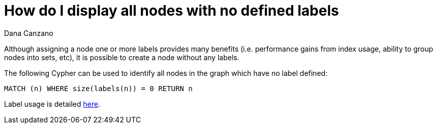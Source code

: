 = How do I display all nodes with no defined labels
:slug: how-do-i-display-all-nodes-with-no-defined-labels
:zendesk-id: 215953117
:author: Dana Canzano
:tags: cypher
:public:
:category: cypher

Although assigning a node one or more labels provides many benefits (i.e. performance gains from index usage, ability to group nodes into sets, etc), it is possible to create a node without any labels.

The following Cypher can be used to identify all nodes in the graph which have no label defined:

[source,cypher]
----
MATCH (n) WHERE size(labels(n)) = 0 RETURN n
----

Label usage is detailed https://neo4j.com/docs/getting-started/current/graphdb-concepts/#graphdb-labels[here].

